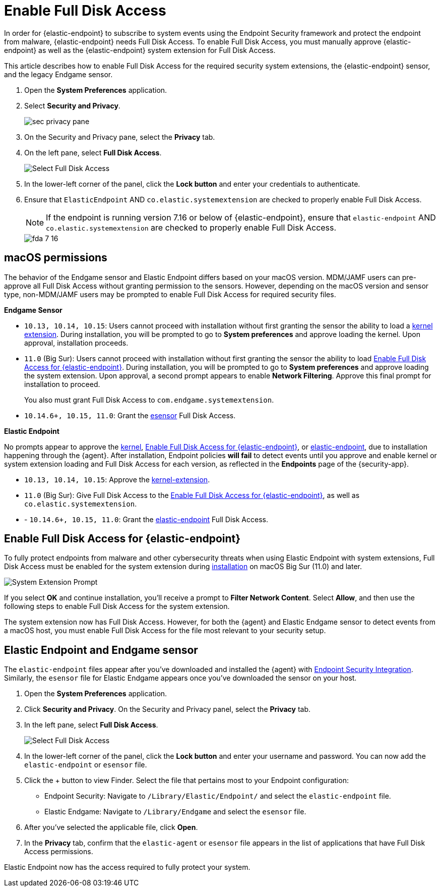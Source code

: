 [[sensor-full-disk-access]]
= Enable Full Disk Access

////
The {endpoint-sec} requires Full Disk Access to protect you from malware and other cybersecurity threats. Full Disk Access permissions is a new privacy feature introduced in macOS Mojave (10.14) that prevents some applications from accessing your data. This means you need to manually grant permission for the Endgame sensor and Elastic Endpoint to access these protected areas of your Mac.
////

In order for {elastic-endpoint} to subscribe to system events using the Endpoint Security framework and protect the endpoint from malware, {elastic-endpoint} needs Full Disk Access. To enable Full Disk Access, you must manually approve {elastic-endpoint} as well as the {elastic-endpoint} system extension for Full Disk Access.

This article describes how to enable Full Disk Access for the required security system extensions, the {elastic-endpoint} sensor, and the legacy Endgame sensor.

. Open the **System Preferences** application.
+
. Select **Security and Privacy**.
+
--
image::images/fda/sec-privacy-pane.png[]
--
. On the Security and Privacy pane, select the **Privacy** tab.
+
. On the left pane, select **Full Disk Access**.
+
--
image::images/fda/select-fda.png[Select Full Disk Access]
--
+
. In the lower-left corner of the panel, click the **Lock button** and enter your credentials to authenticate.
+
. Ensure that `ElasticEndpoint` AND `co.elastic.systemextension` are checked to properly enable Full Disk Access.
+
NOTE: If the endpoint is running version 7.16 or below of {elastic-endpoint}, ensure that `elastic-endpoint` AND `co.elastic.systemextension` are checked to properly enable Full Disk Access.
+
--
image::images/fda/fda-7-16.png[]
--




[discrete]
[[macos-permissions]]
== macOS permissions

The behavior of the Endgame sensor and Elastic Endpoint differs based on your macOS version. MDM/JAMF users can pre-approve all Full Disk Access without granting permission to the sensors. However, depending on the macOS version and sensor type, non-MDM/JAMF users may be prompted to enable Full Disk Access for required security files.

**Endgame Sensor**

- `10.13, 10.14, 10.15`: Users cannot proceed with installation without first granting the sensor the ability to load a <<enable-kernel-extension,kernel extension>>. During installation, you will be prompted to go to **System preferences** and approve loading the kernel. Upon approval, installation proceeds.

- `11.0` (Big Sur): Users cannot proceed with installation without first granting the sensor the ability to load <<system-extension>>. During installation, you will be prompted to go to **System preferences** and approve loading the system extension. Upon approval, a second prompt appears to enable **Network Filtering**. Approve this final prompt for installation to proceed.
+
You also must grant Full Disk Access to `com.endgame.systemextension`.

- `10.14.6+, 10.15, 11.0`: Grant the <<endpoint-endgame-sensor,esensor>> Full Disk Access.


**Elastic Endpoint**

No prompts appear to approve the <<enable-kernel-extension,kernel>>, <<system-extension>>, or <<endpoint-endgame-sensor,elastic-endpoint>>, due to installation happening through the {agent}. After installation, Endpoint policies **will fail** to detect events until you approve and enable kernel or system extension loading and Full Disk Access for each version, as reflected in the *Endpoints* page of the {security-app}.

- `10.13, 10.14, 10.15`: Approve the <<enable-kernel-extension,kernel-extension>>.

- `11.0` (Big Sur): Give Full Disk Access to the <<system-extension>>, as well as `co.elastic.systemextension`.

- - `10.14.6+, 10.15, 11.0`: Grant the <<endpoint-endgame-sensor,elastic-endpoint>> Full Disk Access.

[discrete]
[[system-extension]]
== Enable Full Disk Access for {elastic-endpoint}

To fully protect endpoints from malware and other cybersecurity threats when using Elastic Endpoint with system extensions, Full Disk Access must be enabled for the system extension during <<install-endpoint,installation>> on macOS Big Sur (11.0) and later.

--
image::images/system-extension-prompt.png[System Extension Prompt]
--

If you select **OK** and continue installation, you'll receive a prompt to **Filter Network Content**. Select **Allow**, and then use the following steps to enable Full Disk Access for the system extension.



The system extension now has Full Disk Access. However, for both the {agent} and Elastic Endgame sensor to detect events from a macOS host, you must enable Full Disk Access for the file most relevant to your security setup.

[discrete]
[[endpoint-endgame-sensor]]
== Elastic Endpoint and Endgame sensor

The `elastic-endpoint` files appear after you've downloaded and installed the {agent} with <<install-endpoint,Endpoint Security Integration>>. Similarly, the `esensor` file for Elastic Endgame appears once you've downloaded the sensor on your host.


1. Open the **System Preferences** application.
+
2. Click **Security and Privacy**. On the Security and Privacy panel, select the **Privacy** tab.
+
3. In the left pane, select **Full Disk Access**.
+
--
image::images/select-fda.png[Select Full Disk Access]
--
+
4. In the lower-left corner of the panel, click the **Lock button** and enter your username and password. You can now add the `elastic-endpoint` or `esensor` file.

5. Click the + button to view Finder. Select the file that pertains most to your Endpoint configuration:
+
- Endpoint Security: Navigate to `/Library/Elastic/Endpoint/` and select the `elastic-endpoint` file.
+
- Elastic Endgame: Navigate to `/Library/Endgame` and select the `esensor` file.

6. After you've selected the applicable file, click **Open**.

7. In the **Privacy** tab, confirm that the `elastic-agent` or `esensor` file appears in the list of applications that have Full Disk Access permissions.


Elastic Endpoint now has the access required to fully protect your system.
